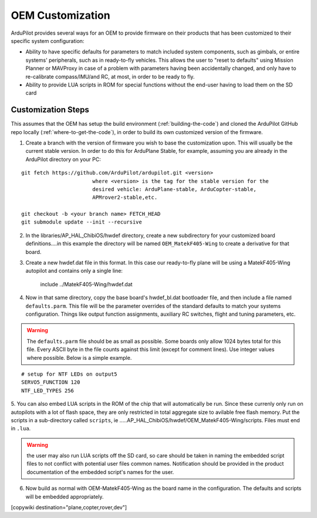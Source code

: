 .. _common-oem-customization:

=================
OEM Customization
=================

ArduPilot provides several ways for an OEM to provide firmware on their products that has been customized to their specific system configuration:

- Ability to have specific defaults for parameters to match included system components, such as gimbals, or entire systems' peripherals, such as in ready-to-fly vehicles. This allows the user to "reset to defaults" using Mission Planner or MAVProxy in case of a problem with parameters having been accidentally changed,  and only have to re-calibrate compass/IMU/and RC, at most, in order to be ready to fly.

- Ability to provide LUA scripts in ROM for special functions without the end-user having to load them on the SD card

Customization Steps
===================

This assumes that the OEM has setup the build environment (:ref:`building-the-code`) and cloned the ArduPilot GitHub repo locally (:ref:`where-to-get-the-code`), in order to build its own customized version of the firmware.

1. Create a branch with the version of firmware you wish to base the customization upon. This will usually be the current stable version. In order to do this for ArduPlane Stable, for example, assuming you are already in the ArduPilot directory on your PC:

::

    git fetch https://github.com/ArduPilot/ardupilot.git <version>
                           where <version> is the tag for the stable version for the
                           desired vehicle: ArduPlane-stable, ArduCopter-stable,
                           APMrover2-stable,etc.

    git checkout -b <your branch name> FETCH_HEAD
    git submodule update --init --recursive

2. In the libraries/AP_HAL_ChibiOS/hwdef directory, create a new subdirectory for your customized  board definitions....in this example the directory will be named ``OEM_MatekF405-Wing`` to create a derivative for that board.

3. Create a new hwdef.dat file in this format. In this case our ready-to-fly plane will be using a MatekF405-Wing autopilot and contains only a single line:


                   include ../MatekF405-Wing/hwdef.dat

4. Now in that same directory, copy the base board's hwdef_bl.dat bootloader file, and then include a file named ``defaults.parm``. This file will be the parameter overrides of the standard defaults to match your systems configuration. Things like output function assignments, auxiliary RC switches, flight and tuning parameters, etc.

.. warning:: The ``defaults.parm`` file should be as small as possible. Some boards only allow 1024 bytes total for this file. Every ASCII byte in the file counts against this limit (except for comment lines). Use integer values where possible. Below is a simple example.

::

       # setup for NTF LEDs on output5
       SERVO5_FUNCTION 120
       NTF_LED_TYPES 256

5. You can also embed LUA scripts in the ROM of the chip that will automatically be run. Since these currenly only run on autopilots with a lot of flash space, they are only restricted in total aggregate size to avilable free flash memory. Put the scripts in a sub-directory called ``scripts``, ie 
.....AP_HAL_ChibiOS/hwdef/OEM_MatekF405-Wing/scripts. Files must end in ``.lua``. 

.. warning:: the user may also run LUA scripts off the SD card, so care should be taken in naming the embedded script files to not conflict with potential user files common names. Notification  should be provided in the product documentation of the embedded script's names for the user.

6. Now build as normal with OEM-MatekF405-Wing as the board name in the configuration. The defaults and scripts will be embedded appropriately.

[copywiki destination="plane,copter,rover,dev"]
